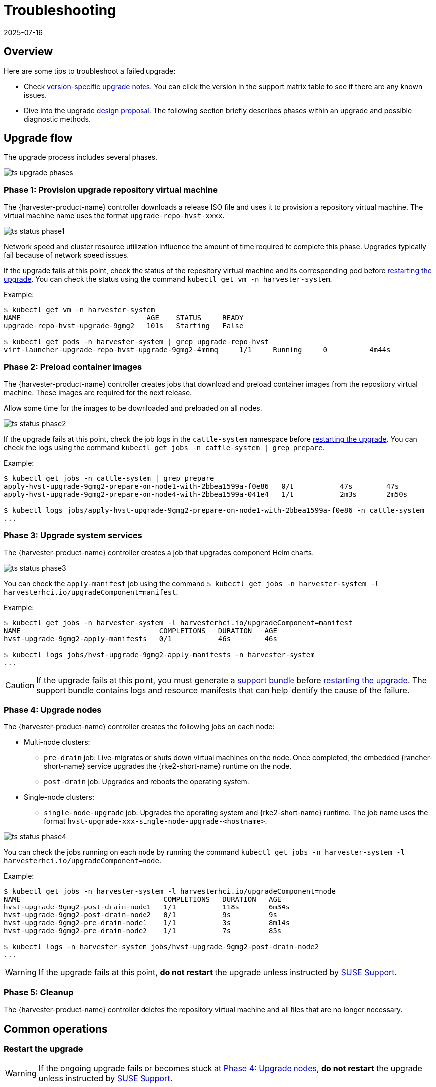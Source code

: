 = Troubleshooting
:revdate: 2025-07-16
:page-revdate: {revdate}

== Overview

Here are some tips to troubleshoot a failed upgrade:

* Check xref:./upgrades.adoc#_upgrade_support_matrix[version-specific upgrade notes]. You can click the version in the support matrix table to see if there are any known issues.
* Dive into the upgrade https://github.com/harvester/harvester/blob/master/enhancements/20220413-zero-downtime-upgrade.md[design proposal]. The following section briefly describes phases within an upgrade and possible diagnostic methods.

== Upgrade flow

The upgrade process includes several phases.

image::upgrade/ts_upgrade_phases.png[]

=== Phase 1: Provision upgrade repository virtual machine

The {harvester-product-name} controller downloads a release ISO file and uses it to provision a repository virtual machine. The virtual machine name uses the format `upgrade-repo-hvst-xxxx`.

image::upgrade/ts_status_phase1.png[]

Network speed and cluster resource utilization influence the amount of time required to complete this phase. Upgrades typically fail because of network speed issues.

If the upgrade fails at this point, check the status of the repository virtual machine and its corresponding pod before <<Restart the upgrade,restarting the upgrade>>. You can check the status using the command `kubectl get vm -n harvester-system`.

Example:

[,shell]
----
$ kubectl get vm -n harvester-system
NAME                              AGE    STATUS     READY
upgrade-repo-hvst-upgrade-9gmg2   101s   Starting   False

$ kubectl get pods -n harvester-system | grep upgrade-repo-hvst
virt-launcher-upgrade-repo-hvst-upgrade-9gmg2-4mnmq     1/1     Running     0          4m44s
----

=== Phase 2: Preload container images

The {harvester-product-name} controller creates jobs that download and preload container images from the repository virtual machine. These images are required for the next release.

Allow some time for the images to be downloaded and preloaded on all nodes.

image::upgrade/ts_status_phase2.png[]

If the upgrade fails at this point, check the job logs in the `cattle-system` namespace before <<Restart the upgrade,restarting the upgrade>>. You can check the logs using the command `kubectl get jobs -n cattle-system | grep prepare`.

Example:

[,shell]
----
$ kubectl get jobs -n cattle-system | grep prepare
apply-hvst-upgrade-9gmg2-prepare-on-node1-with-2bbea1599a-f0e86   0/1           47s        47s
apply-hvst-upgrade-9gmg2-prepare-on-node4-with-2bbea1599a-041e4   1/1           2m3s       2m50s

$ kubectl logs jobs/apply-hvst-upgrade-9gmg2-prepare-on-node1-with-2bbea1599a-f0e86 -n cattle-system
...
----

=== Phase 3: Upgrade system services

The {harvester-product-name} controller creates a job that upgrades component Helm charts.

image::upgrade/ts_status_phase3.png[]

You can check the `apply-manifest` job using the command `$ kubectl get jobs -n harvester-system -l harvesterhci.io/upgradeComponent=manifest`.

Example:

[,shell]
----
$ kubectl get jobs -n harvester-system -l harvesterhci.io/upgradeComponent=manifest
NAME                                 COMPLETIONS   DURATION   AGE
hvst-upgrade-9gmg2-apply-manifests   0/1           46s        46s

$ kubectl logs jobs/hvst-upgrade-9gmg2-apply-manifests -n harvester-system
...
----

[CAUTION]
====
If the upgrade fails at this point, you must generate a xref:troubleshooting/operating-system.adoc#_generate_a_support_bundle[support bundle] before <<Restart the upgrade,restarting the upgrade>>. The support bundle contains logs and resource manifests that can help identify the cause of the failure.
====

=== Phase 4: Upgrade nodes

The {harvester-product-name} controller creates the following jobs on each node:

* Multi-node clusters:
+
** `pre-drain` job: Live-migrates or shuts down virtual machines on the node. Once completed, the embedded {rancher-short-name} service upgrades the {rke2-short-name} runtime on the node.
** `post-drain` job: Upgrades and reboots the operating system.

* Single-node clusters:
+
** `single-node-upgrade` job: Upgrades the operating system and {rke2-short-name} runtime. The job name uses the format `hvst-upgrade-xxx-single-node-upgrade-<hostname>`.

image::upgrade/ts_status_phase4.png[]

You can check the jobs running on each node by running the command `kubectl get jobs -n harvester-system -l harvesterhci.io/upgradeComponent=node`.

Example:

[,shell]
----
$ kubectl get jobs -n harvester-system -l harvesterhci.io/upgradeComponent=node
NAME                                  COMPLETIONS   DURATION   AGE
hvst-upgrade-9gmg2-post-drain-node1   1/1           118s       6m34s
hvst-upgrade-9gmg2-post-drain-node2   0/1           9s         9s
hvst-upgrade-9gmg2-pre-drain-node1    1/1           3s         8m14s
hvst-upgrade-9gmg2-pre-drain-node2    1/1           7s         85s

$ kubectl logs -n harvester-system jobs/hvst-upgrade-9gmg2-post-drain-node2
...
----

[WARNING]
====
If the upgrade fails at this point, *do not restart* the upgrade unless instructed by https://www.suse.com/support[SUSE Support].
====

=== Phase 5: Cleanup

The {harvester-product-name} controller deletes the repository virtual machine and all files that are no longer necessary.

== Common operations

=== Restart the upgrade

[WARNING]
====
If the ongoing upgrade fails or becomes stuck at <<Phase 4: Upgrade nodes>>, *do not restart* the upgrade unless instructed by https://www.suse.com/support[SUSE Support].
====

. Generate a xref:troubleshooting/operating-system.adoc#_generate_a_support_bundle[support bundle].

. <<Stop the ongoing upgrade>>.

. Click the *Upgrade* button on the *Dashboard* screen.
+
If you xref:./upgrades.adoc#_customize_the_version[customized the version], you might need to xref:./upgrades.adoc#_prepare_the_version[create the version object] again.

=== Stop the ongoing upgrade

[CAUTION]
====
If an ongoing upgrade fails or becomes stuck at <<Phase 4: Upgrade nodes>>, identify the cause first.
====

You can stop the upgrade by performing the following steps:

. Log in to a control plane node.

. Retrieve a list of `Upgrade` CRs in the cluster.
+
[,shell]
----
# become root
$ sudo -i

# list the on-going upgrade
$ kubectl get upgrade.harvesterhci.io -n harvester-system -l harvesterhci.io/latestUpgrade=true
NAME                 AGE
hvst-upgrade-9gmg2   10m
----

. Delete the `Upgrade` CR.
+
[,shell]
----
$ kubectl delete upgrade.harvesterhci.io/hvst-upgrade-9gmg2 -n harvester-system
----

. Resume the paused ManagedCharts.
+
ManagedCharts are paused to avoid a data race between the upgrade and other processes. You must manually resume all paused ManagedCharts.
+
[,console]
----
cat > resumeallcharts.sh << 'FOE'
resume_all_charts() {

  local patchfile="/tmp/charttmp.yaml"
  
  cat >"$patchfile" << 'EOF'
spec:
  paused: false
EOF
  echo "the to-be-patched file"
  cat "$patchfile"

  local charts="harvester harvester-crd rancher-monitoring-crd rancher-logging-crd"

  for chart in $charts; do
    echo "unapuse managedchart $chart"
    kubectl patch managedcharts.management.cattle.io $chart -n fleet-local --patch-file "$patchfile" --type merge || echo "failed, check reason"
  done

  rm "$patchfile"
}

resume_all_charts

FOE

chmod +x ./resumeallcharts.sh

./resumeallcharts.sh
----

=== Download upgrade logs

{harvester-product-name} automatically collects all the upgrade-related logs and display the upgrade procedure. By default, this is enabled. You can also choose to opt out of such behavior.

image::upgrade/enable_logging.png[The "Enable Logging" checkbox on the upgrade confirmation dialog]

You can click the *Download Log* button to download the log archive during an upgrade.

image::upgrade/download_upgradelog_dialog.png[Download the upgrade log archive by clicking the "Download Log" button on the upgrade dialog]

Log entries will be collected as files for each upgrade-related Pod, even for intermediate Pods. The support bundle provides a snapshot of the current state of the cluster, including logs and resource manifests, while the upgrade log preserves any logs generated during an upgrade. By combining these two, you can further investigate the issues during upgrades.

image::upgrade/upgradelog_archive.png[The upgrade log archive contains all the logs generated by the upgrade-related Pods]

After the upgrade ends, {harvester-product-name} stops collecting the upgrade logs to avoid occupying the disk space. In addition, you can click the *Dismiss it* button to purge the upgrade logs.

image::upgrade/dismiss_upgrade_to_remove_upgradelog.png[The upgrade log archive contains all the logs generated by the upgrade-related Pods]

For more details, please refer to the https://github.com/harvester/harvester/blob/master/enhancements/20221207-upgrade-observability.md[upgrade log HEP].

[CAUTION]
====
The default size of the volume that stores upgrade-related logs is 1 GB. When errors occur, these logs may completely consume the volume's available space. To work around this issue, you can perform the following steps:

. Detach the `log-archive` volume by scaling down the `fluentd` StatefulSet and `downloader` deployment.
+
----
# Locate the StatefulSet and Deployment
$ kubectl -n harvester-system get statefulsets -l harvesterhci.io/upgradeLogComponent=aggregator
NAME                                               READY   AGE
hvst-upgrade-xxxxx-upgradelog-infra-fluentd   1/1     43s

$ kubectl -n harvester-system get deployments -l harvesterhci.io/upgradeLogComponent=downloader
NAME                                            READY   UP-TO-DATE   AVAILABLE   AGE
hvst-upgrade-xxxxx-upgradelog-downloader   1/1     1            1           38s

# Scale down the resources to terminate any Pods using the volume
$ kubectl -n harvester-system scale statefulset hvst-upgrade-xxxxx-upgradelog-infra-fluentd --replicas=0
statefulset.apps/hvst-upgrade-xxxxx-upgradelog-infra-fluentd scaled

$ kubectl -n harvester-system scale deployment hvst-upgrade-xxxxx-upgradelog-downloader --replicas=0
deployment.apps/hvst-upgrade-xxxxx-upgradelog-downloader scaled
----

. Expand the volume size using the {longhorn-product-name} UI. For more information, see https://documentation.suse.com/cloudnative/storage/1.8/en/volumes/volume-expansion.html[Volume Expansion] in the {longhorn-product-name} documentation.
+
----
# Here's how to find out the actual name of the target volume
$ kubectl -n harvester-system get pvc -l harvesterhci.io/upgradeLogComponent=log-archive -o jsonpath='{.items[].spec.volumeName}'
pvc-63355afb-ce61-46c4-8781-377cf962278a
----

. Recover the `fluentd` StatefulSet and `downloader` deployment.
+
[,console]
----
$ kubectl -n harvester-system scale statefulset hvst-upgrade-xxxxx-upgradelog-infra-fluentd --replicas=1
statefulset.apps/hvst-upgrade-xxxxx-upgradelog-infra-fluentd scaled

$ kubectl -n harvester-system scale deployment hvst-upgrade-xxxxx-upgradelog-downloader --replicas=1
deployment.apps/hvst-upgrade-xxxxx-upgradelog-downloader scaled
----
====

=== Clean up unused images

The default value of `imageGCHighThresholdPercent` in https://kubernetes.io/docs/reference/config-api/kubelet-config.v1beta1/#kubelet-config-k8s-io-v1beta1-KubeletConfiguration[KubeletConfiguration] is `85`. When disk usage exceeds 85%, the kubelet attempts to remove unused images.

New images are loaded to each {harvester-product-name} node during upgrades. When disk usage exceeds 85%, these new images may be marked for cleanup because they are not used by any containers. In air-gapped environments, removal of new images from the cluster may break the upgrade process.

If you encounter the error message `Node xxx will reach xx.xx% storage space after loading new images. It's higher than kubelet image garbage collection threshold 85%.`, run `crictl rmi --prune` to clean up unused images before starting a new upgrade.

image::upgrade/disk-space-not-enough-error-message.png[Disk space not enough error message]

=== Check the status of a stuck upgrade

If the upgrade becomes stuck and the {harvester-product-name} UI does not display any error messages, perform the following steps:

. Check the pods that were created during the upgrade process using the command `kubectl get pods -n harvester-system | grep upgrade`.
+
The main script is in the `hvst-upgrade-xxxxx-apply-manifests-xxxxx` pod. If the log records include the following messages, the `managedChart` CR might be causing issues.
+
[,console]
----
Current version: x.x.x, Current state: WaitApplied, Current generation: x
Sleep for 5 seconds to retry
----

. Retrieve information about the `bundle` CR using the command `kubectl get bundles -A`.
+
Example:
+
[,console]
----
NAMESPACE     NAME                                          BUNDLEDEPLOYMENTS-READY   STATUS
fleet-local   fleet-agent-local                             1/1
fleet-local   local-managed-system-agent                    1/1
fleet-local   mcc-harvester                                 0/1                       Modified(1) [Cluster fleet-local/local]; kubevirt.kubevirt.io harvester-system/kubevirt modified {"spec":{"configuration":{"vmStateStorageClass":"vmstate-persistence"}}}
fleet-local   mcc-harvester-crd                             1/1
fleet-local   mcc-local-managed-system-upgrade-controller   1/1
fleet-local   mcc-rancher-logging-crd                       1/1
fleet-local   mcc-rancher-monitoring-crd                    1/1
----